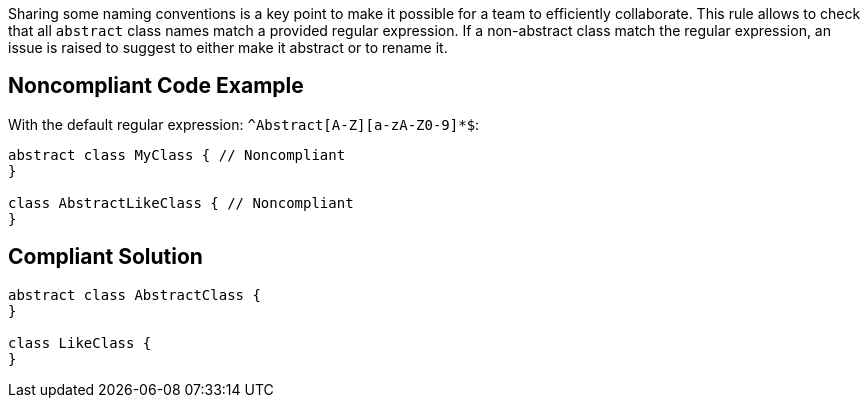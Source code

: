 Sharing some naming conventions is a key point to make it possible for a team to efficiently collaborate. This rule allows to check that all ``++abstract++`` class names match a provided regular expression. If a non-abstract class match the regular expression, an issue is raised to suggest to either make it abstract or to rename it.

== Noncompliant Code Example

With the default regular expression: ``++^Abstract[A-Z][a-zA-Z0-9]*$++``:

----
abstract class MyClass { // Noncompliant
}

class AbstractLikeClass { // Noncompliant
}
----

== Compliant Solution

----
abstract class AbstractClass {
}

class LikeClass {
}
----

